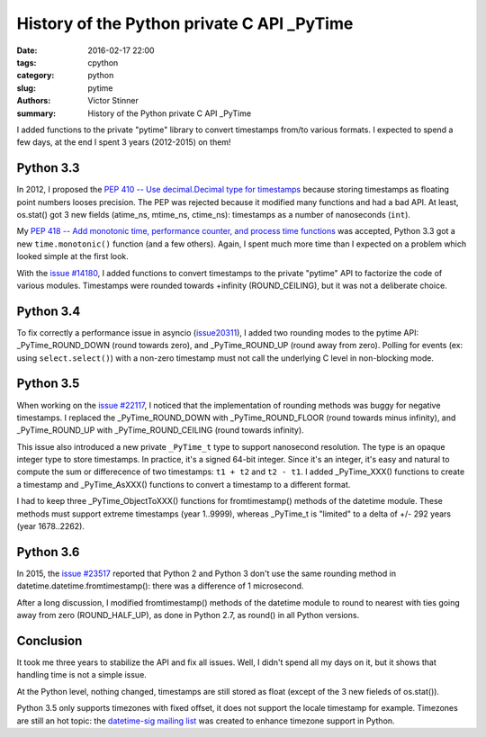 +++++++++++++++++++++++++++++++++++++++++++
History of the Python private C API _PyTime
+++++++++++++++++++++++++++++++++++++++++++

:date: 2016-02-17 22:00
:tags: cpython
:category: python
:slug: pytime
:authors: Victor Stinner
:summary: History of the Python private C API _PyTime

I added functions to the private "pytime" library to convert timestamps from/to
various formats. I expected to spend a few days, at the end I spent 3 years
(2012-2015) on them!

Python 3.3
==========

In 2012, I proposed the `PEP 410 -- Use decimal.Decimal type for timestamps
<https://www.python.org/dev/peps/pep-0410/>`_ because storing timestamps as
floating point numbers looses precision. The PEP was rejected because it
modified many functions and had a bad API. At least, os.stat() got 3 new fields
(atime_ns, mtime_ns, ctime_ns): timestamps  as a number of nanoseconds
(``int``).

My `PEP 418 -- Add monotonic time, performance counter, and process time
functions <https://www.python.org/dev/peps/pep-0418/>`_ was accepted, Python
3.3 got a new ``time.monotonic()`` function (and a few others). Again, I spent
much more time than I expected on a problem which looked simple at the first
look.

With the `issue #14180 <http://bugs.python.org/issue14180>`_, I added functions
to convert timestamps to the private "pytime" API to factorize the code of
various modules. Timestamps were rounded towards +infinity (ROUND_CEILING), but
it was not a deliberate choice.


Python 3.4
==========

To fix correctly a performance issue in asyncio (`issue20311
<https://bugs.python.org/issue20311>`_), I added two rounding modes to the
pytime API: _PyTime_ROUND_DOWN (round towards zero), and _PyTime_ROUND_UP
(round away from zero). Polling for events (ex: using ``select.select()``) with
a non-zero timestamp must not call the underlying C level in non-blocking mode.


Python 3.5
==========

When working on the `issue #22117 <https://bugs.python.org/issue22117>`_, I
noticed that the implementation of rounding methods was buggy for negative
timestamps. I replaced the _PyTime_ROUND_DOWN with _PyTime_ROUND_FLOOR (round
towards minus infinity), and _PyTime_ROUND_UP with _PyTime_ROUND_CEILING (round
towards infinity).

This issue also introduced a new private ``_PyTime_t`` type to support
nanosecond resolution.  The type is an opaque integer type to store timestamps.
In practice, it's a signed 64-bit integer. Since it's an integer, it's easy and
natural to compute the sum or differecence of two timestamps: ``t1 + t2`` and
``t2 - t1``. I added _PyTime_XXX() functions to create a timestamp and
_PyTime_AsXXX() functions to convert a timestamp to a different format.

I had to keep three _PyTime_ObjectToXXX() functions for fromtimestamp() methods
of the datetime module. These methods must support extreme timestamps (year
1..9999), whereas _PyTime_t is "limited" to a delta of +/- 292 years (year
1678..2262).


Python 3.6
==========

In 2015, the `issue #23517 <http://bugs.python.org/issue23517>`_ reported that
Python 2 and Python 3 don't use the same rounding method in
datetime.datetime.fromtimestamp(): there was a difference of 1 microsecond.

After a long discussion, I modified fromtimestamp() methods of the datetime
module to round to nearest with ties going away from zero (ROUND_HALF_UP), as
done in Python 2.7, as round() in all Python versions.


Conclusion
==========

It took me three years to stabilize the API and fix all issues. Well, I didn't
spend all my days on it, but it shows that handling time is not a simple issue.

At the Python level, nothing changed, timestamps are still stored as float
(except of the 3 new fieleds of os.stat()).

Python 3.5 only supports timezones with fixed offset, it does not support the
locale timestamp for example. Timezones are still an hot topic: the
`datetime-sig mailing list
<https://mail.python.org/mailman/listinfo/datetime-sig>`_ was created to
enhance timezone support in Python.

